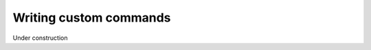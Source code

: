 =======================
Writing custom commands
=======================

.. contents::
   :local:
   :class: toctree-wrapper

Under construction

